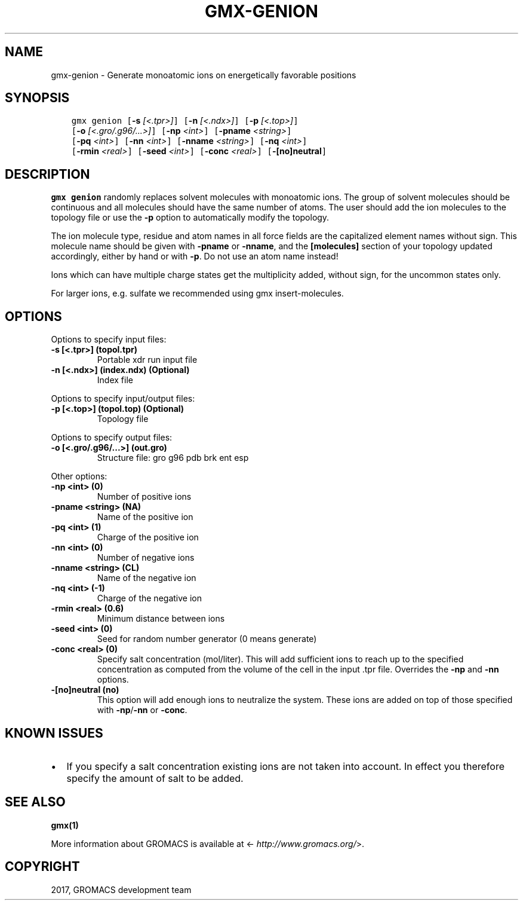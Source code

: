 .\" Man page generated from reStructuredText.
.
.TH "GMX-GENION" "1" "Mar 13, 2017" "2016.3" "GROMACS"
.SH NAME
gmx-genion \- Generate monoatomic ions on energetically favorable positions
.
.nr rst2man-indent-level 0
.
.de1 rstReportMargin
\\$1 \\n[an-margin]
level \\n[rst2man-indent-level]
level margin: \\n[rst2man-indent\\n[rst2man-indent-level]]
-
\\n[rst2man-indent0]
\\n[rst2man-indent1]
\\n[rst2man-indent2]
..
.de1 INDENT
.\" .rstReportMargin pre:
. RS \\$1
. nr rst2man-indent\\n[rst2man-indent-level] \\n[an-margin]
. nr rst2man-indent-level +1
.\" .rstReportMargin post:
..
.de UNINDENT
. RE
.\" indent \\n[an-margin]
.\" old: \\n[rst2man-indent\\n[rst2man-indent-level]]
.nr rst2man-indent-level -1
.\" new: \\n[rst2man-indent\\n[rst2man-indent-level]]
.in \\n[rst2man-indent\\n[rst2man-indent-level]]u
..
.SH SYNOPSIS
.INDENT 0.0
.INDENT 3.5
.sp
.nf
.ft C
gmx genion [\fB\-s\fP \fI[<.tpr>]\fP] [\fB\-n\fP \fI[<.ndx>]\fP] [\fB\-p\fP \fI[<.top>]\fP]
           [\fB\-o\fP \fI[<.gro/.g96/...>]\fP] [\fB\-np\fP \fI<int>\fP] [\fB\-pname\fP \fI<string>\fP]
           [\fB\-pq\fP \fI<int>\fP] [\fB\-nn\fP \fI<int>\fP] [\fB\-nname\fP \fI<string>\fP] [\fB\-nq\fP \fI<int>\fP]
           [\fB\-rmin\fP \fI<real>\fP] [\fB\-seed\fP \fI<int>\fP] [\fB\-conc\fP \fI<real>\fP] [\fB\-[no]neutral\fP]
.ft P
.fi
.UNINDENT
.UNINDENT
.SH DESCRIPTION
.sp
\fBgmx genion\fP randomly replaces solvent molecules with monoatomic ions.
The group of solvent molecules should be continuous and all molecules
should have the same number of atoms.
The user should add the ion molecules to the topology file or use
the \fB\-p\fP option to automatically modify the topology.
.sp
The ion molecule type, residue and atom names in all force fields
are the capitalized element names without sign. This molecule name
should be given with \fB\-pname\fP or \fB\-nname\fP, and the
\fB[molecules]\fP section of your topology updated accordingly,
either by hand or with \fB\-p\fP\&. Do not use an atom name instead!
.sp
Ions which can have multiple charge states get the multiplicity
added, without sign, for the uncommon states only.
.sp
For larger ions, e.g. sulfate we recommended using gmx insert\-molecules\&.
.SH OPTIONS
.sp
Options to specify input files:
.INDENT 0.0
.TP
.B \fB\-s\fP [<.tpr>] (topol.tpr)
Portable xdr run input file
.TP
.B \fB\-n\fP [<.ndx>] (index.ndx) (Optional)
Index file
.UNINDENT
.sp
Options to specify input/output files:
.INDENT 0.0
.TP
.B \fB\-p\fP [<.top>] (topol.top) (Optional)
Topology file
.UNINDENT
.sp
Options to specify output files:
.INDENT 0.0
.TP
.B \fB\-o\fP [<.gro/.g96/...>] (out.gro)
Structure file: gro g96 pdb brk ent esp
.UNINDENT
.sp
Other options:
.INDENT 0.0
.TP
.B \fB\-np\fP <int> (0)
Number of positive ions
.TP
.B \fB\-pname\fP <string> (NA)
Name of the positive ion
.TP
.B \fB\-pq\fP <int> (1)
Charge of the positive ion
.TP
.B \fB\-nn\fP <int> (0)
Number of negative ions
.TP
.B \fB\-nname\fP <string> (CL)
Name of the negative ion
.TP
.B \fB\-nq\fP <int> (\-1)
Charge of the negative ion
.TP
.B \fB\-rmin\fP <real> (0.6)
Minimum distance between ions
.TP
.B \fB\-seed\fP <int> (0)
Seed for random number generator (0 means generate)
.TP
.B \fB\-conc\fP <real> (0)
Specify salt concentration (mol/liter). This will add sufficient ions to reach up to the specified concentration as computed from the volume of the cell in the input \&.tpr file. Overrides the \fB\-np\fP and \fB\-nn\fP options.
.TP
.B \fB\-[no]neutral\fP  (no)
This option will add enough ions to neutralize the system. These ions are added on top of those specified with \fB\-np\fP/\fB\-nn\fP or \fB\-conc\fP\&.
.UNINDENT
.SH KNOWN ISSUES
.INDENT 0.0
.IP \(bu 2
If you specify a salt concentration existing ions are not taken into account. In effect you therefore specify the amount of salt to be added.
.UNINDENT
.SH SEE ALSO
.sp
\fBgmx(1)\fP
.sp
More information about GROMACS is available at <\fI\%http://www.gromacs.org/\fP>.
.SH COPYRIGHT
2017, GROMACS development team
.\" Generated by docutils manpage writer.
.
